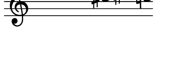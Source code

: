 \version "2.11.64"

\score {
  \new Staff \with {
    \remove "Time_signature_engraver" }{
      \time 7/4
      \relative c''' {
        \override Stem #'transparent = ##t
        g4 e fis cis dis c
      }
    }
  \layout {
    \context {
      \Staff \consists "Horizontal_bracket_engraver"
    }
  }
}
\paper {
  paper-width = 4.5\cm
  paper-height = 1.5\cm
  top-margin = -.8\cm
  left-margin = .1\cm
  tagline = 0
  indent = #0
}
